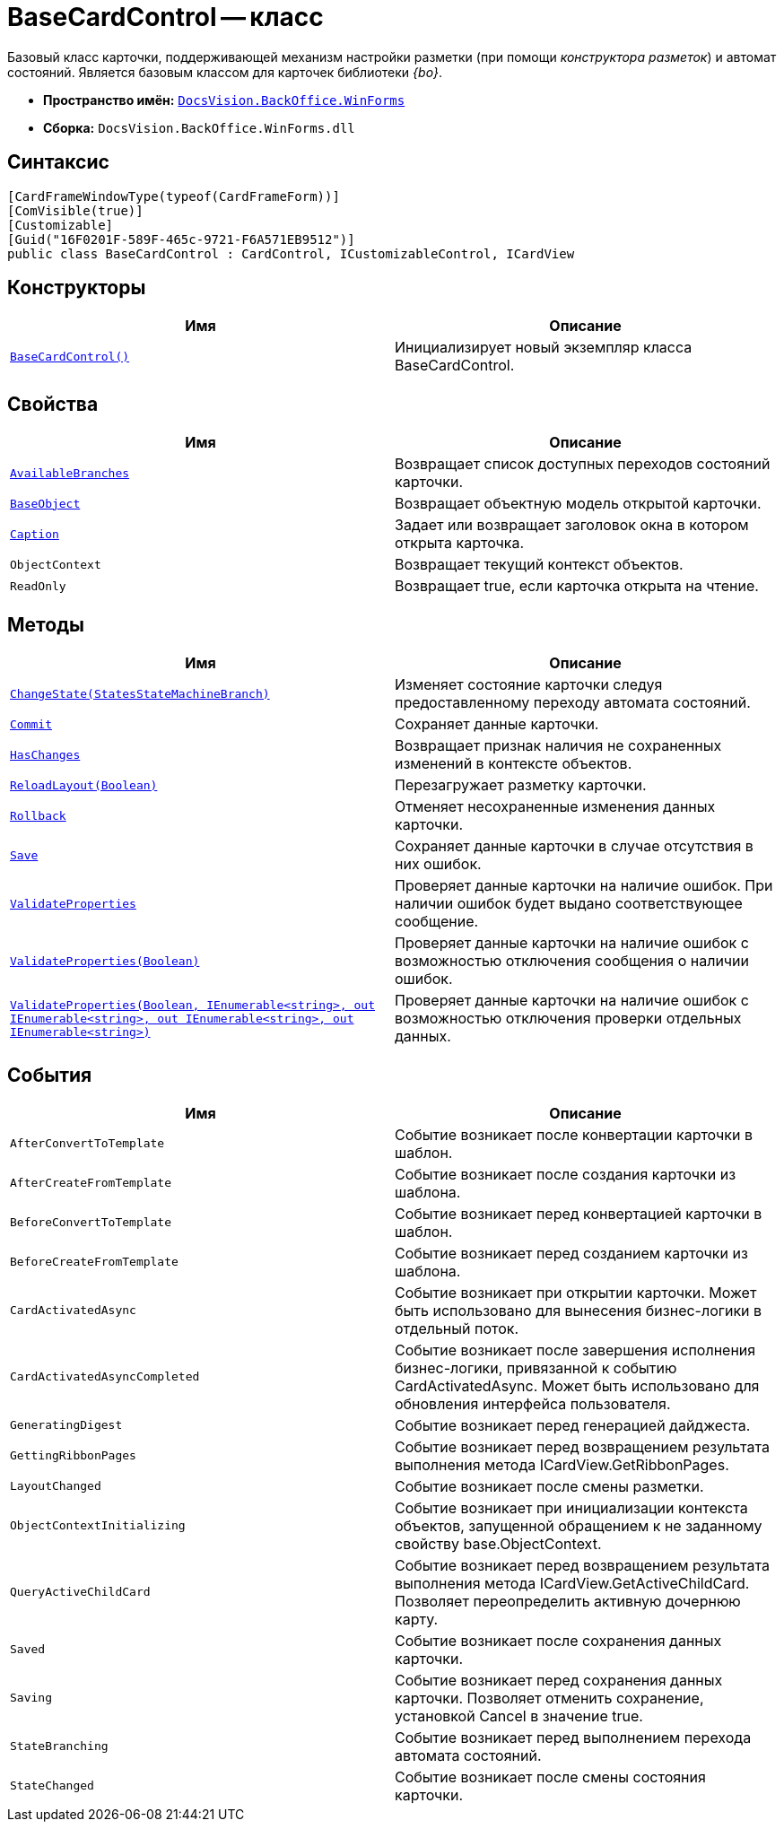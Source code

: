 = BaseCardControl -- класс

Базовый класс карточки, поддерживающей механизм настройки разметки (при помощи _конструктора разметок_) и автомат состояний. Является базовым классом для карточек библиотеки _{bo}_.

* *Пространство имён:* `xref:api/DocsVision/BackOffice/WinForms/WinForms_NS.adoc[DocsVision.BackOffice.WinForms]`
* *Сборка:* `DocsVision.BackOffice.WinForms.dll`

== Синтаксис

[source,csharp]
----
[CardFrameWindowType(typeof(CardFrameForm))]
[ComVisible(true)]
[Customizable]
[Guid("16F0201F-589F-465c-9721-F6A571EB9512")]
public class BaseCardControl : CardControl, ICustomizableControl, ICardView
----

== Конструкторы

[cols=",",options="header"]
|===
|Имя |Описание
|`xref:api/DocsVision/BackOffice/WinForms/BaseCardControl_CT.adoc[BaseCardControl()]` |Инициализирует новый экземпляр класса BaseCardControl.
|===

== Свойства

[cols=",",options="header"]
|===
|Имя |Описание
|`xref:api/DocsVision/BackOffice/WinForms/BaseCardControl.AvailableBranches_PR.adoc[AvailableBranches]` |Возвращает список доступных переходов состояний карточки.
|`xref:api/DocsVision/BackOffice/WinForms/BaseCardControl.BaseObject_PR.adoc[BaseObject]` |Возвращает объектную модель открытой карточки.
|`xref:api/DocsVision/BackOffice/WinForms/BaseCardControl.Caption_PR.adoc[Caption]` |Задает или возвращает заголовок окна в котором открыта карточка.
|`ObjectContext` |Возвращает текущий контекст объектов.
|`ReadOnly` |Возвращает true, если карточка открыта на чтение.
|===

== Методы

[cols=",",options="header"]
|===
|Имя |Описание
|`xref:api/DocsVision/BackOffice/WinForms/BaseCardControl.ChangeState_MT.adoc[ChangeState(StatesStateMachineBranch)]` |Изменяет состояние карточки следуя предоставленному переходу автомата состояний.
|`xref:api/DocsVision/BackOffice/WinForms/BaseCardControl.Commit_MT.adoc[Commit]` |Сохраняет данные карточки.
|`xref:api/DocsVision/BackOffice/WinForms/BaseCardControl.HasChanges_MT.adoc[HasChanges]` |Возвращает признак наличия не сохраненных изменений в контексте объектов.
|`xref:api/DocsVision/BackOffice/WinForms/BaseCardControl.ReloadLayout_MT.adoc[ReloadLayout(Boolean)]` |Перезагружает разметку карточки.
|`xref:api/DocsVision/BackOffice/WinForms/BaseCardControl.Rollback_MT.adoc[Rollback]` |Отменяет несохраненные изменения данных карточки.
|`xref:api/DocsVision/BackOffice/WinForms/BaseCardControl.Save_MT.adoc[Save]` |Сохраняет данные карточки в случае отсутствия в них ошибок.
|`xref:api/DocsVision/BackOffice/WinForms/BaseCardControl.ValidateProperties_MT.adoc[ValidateProperties]` |Проверяет данные карточки на наличие ошибок. При наличии ошибок будет выдано соответствующее сообщение.
|`xref:api/DocsVision/BackOffice/WinForms/BaseCardControl.ValidateProperties_1_MT.adoc[ValidateProperties(Boolean)]` |Проверяет данные карточки на наличие ошибок с возможностью отключения сообщения о наличии ошибок.
|`xref:api/DocsVision/BackOffice/WinForms/BaseCardControl.ValidateProperties_2_MT.adoc[ValidateProperties(Boolean, IEnumerable<string>, out IEnumerable<string>, out IEnumerable<string>, out IEnumerable<string>)]` |Проверяет данные карточки на наличие ошибок с возможностью отключения проверки отдельных данных.
|===

== События

[cols=",",options="header"]
|===
|Имя |Описание
|`AfterConvertToTemplate` |Событие возникает после конвертации карточки в шаблон.
|`AfterCreateFromTemplate` |Событие возникает после создания карточки из шаблона.
|`BeforeConvertToTemplate` |Событие возникает перед конвертацией карточки в шаблон.
|`BeforeCreateFromTemplate` |Событие возникает перед созданием карточки из шаблона.
|`CardActivatedAsync` |Событие возникает при открытии карточки. Может быть использовано для вынесения бизнес-логики в отдельный поток.
|`CardActivatedAsyncCompleted` |Событие возникает после завершения исполнения бизнес-логики, привязанной к событию CardActivatedAsync. Может быть использовано для обновления интерфейса пользователя.
|`GeneratingDigest` |Событие возникает перед генерацией дайджеста.
|`GettingRibbonPages` |Событие возникает перед возвращением результата выполнения метода ICardView.GetRibbonPages.
|`LayoutChanged` |Событие возникает после смены разметки.
|`ObjectContextInitializing` |Событие возникает при инициализации контекста объектов, запущенной обращением к не заданному свойству base.ObjectContext.
|`QueryActiveChildCard` |Событие возникает перед возвращением результата выполнения метода ICardView.GetActiveChildCard. Позволяет переопределить активную дочернюю карту.
|`Saved` |Событие возникает после сохранения данных карточки.
|`Saving` |Событие возникает перед сохранения данных карточки. Позволяет отменить сохранение, установкой Cancel в значение true.
|`StateBranching` |Событие возникает перед выполнением перехода автомата состояний.
|`StateChanged` |Событие возникает после смены состояния карточки.
|===
